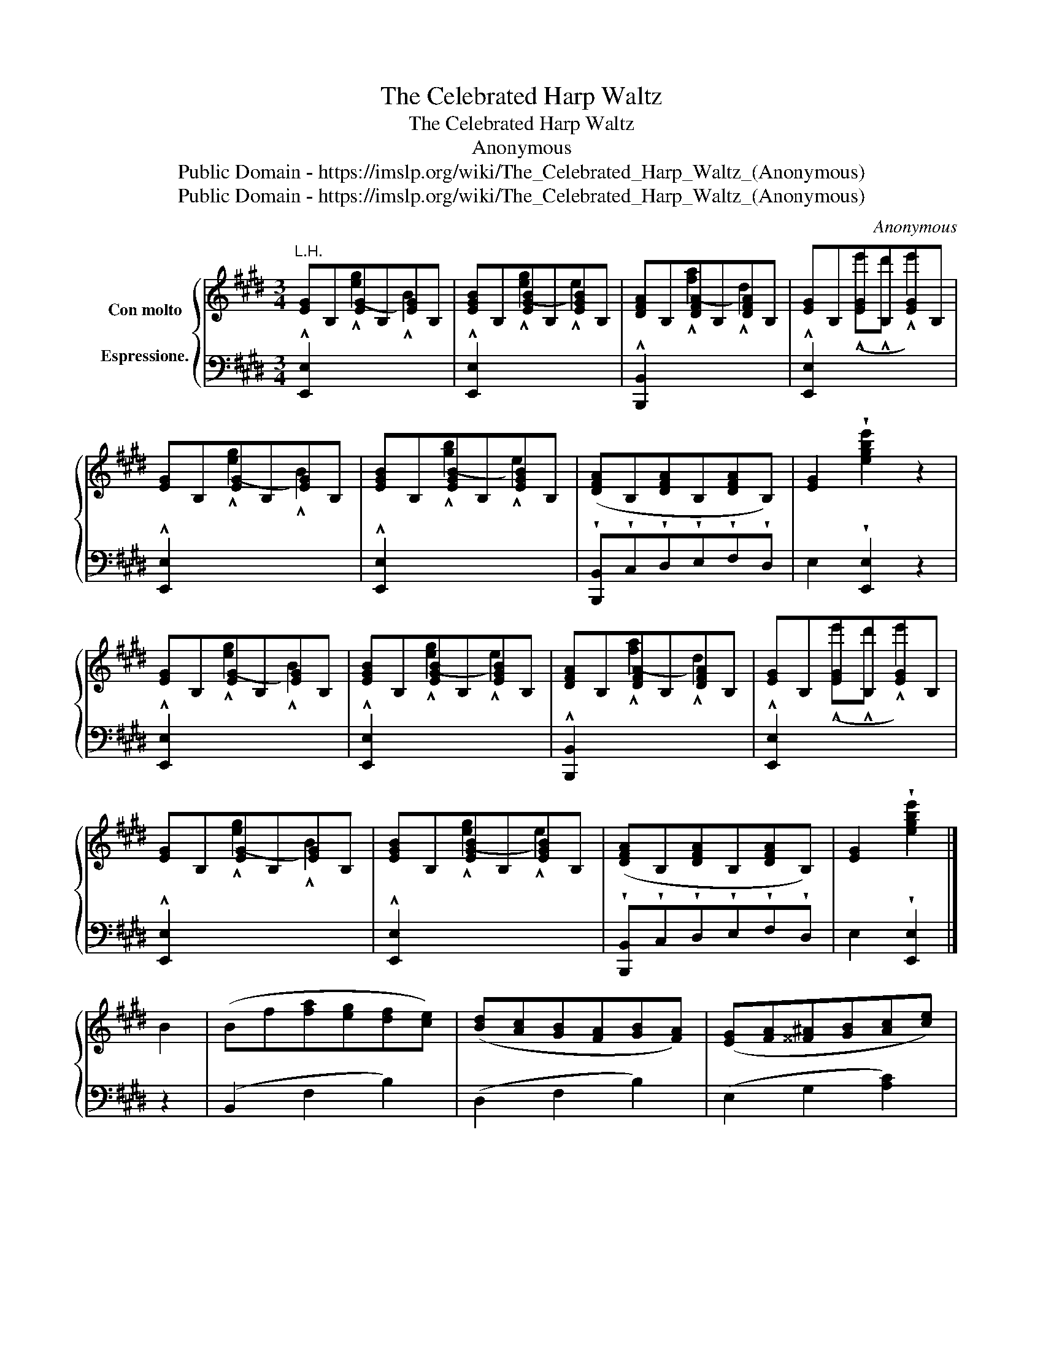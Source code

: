 X:1
T:The Celebrated Harp Waltz
T:The Celebrated Harp Waltz
T:Anonymous
T:Public Domain - https://imslp.org/wiki/The_Celebrated_Harp_Waltz_(Anonymous)
T:Public Domain - https://imslp.org/wiki/The_Celebrated_Harp_Waltz_(Anonymous)
C:Anonymous
Z:Public Domain - https://imslp.org/wiki/The_Celebrated_Harp_Waltz_(Anonymous)
%%score { ( 1 4 ) | ( 2 3 ) }
L:1/8
M:3/4
K:E
V:1 treble nm="Con molto\n\nEspressione."
V:4 treble 
V:2 bass 
V:3 bass 
V:1
"^L.H." [EG]B,[EG]B,[EG]B, | [EGB]B,[EGB]B,[EGB]B, | [DFA]B,[DFA]B,[DFA]B, | [EG]B,[EG]B,[EG]B, | %4
 [EG]B,[EG]B,[EG]B, | [EGB]B,[EGB]B,[EGB]B, | ([DFA]B,[DFA]B,[DFA]B,) | [EG]2 !wedge![egbe']2 z2 | %8
 [EG]B,[EG]B,[EG]B, | [EGB]B,[EGB]B,[EGB]B, | [DFA]B,[DFA]B,[DFA]B, | [EG]B,[EG]B,[EG]B, | %12
 [EG]B,[EG]B,[EG]B, | [EGB]B,[EGB]B,[EGB]B, | ([DFA]B,[DFA]B,[DFA]B,) | [EG]2 !wedge![egbe']2 |] %16
 B2 | (Bf[fa][eg][df][ce]) | ([Bd][Ac][GB][FA][GB][FA]) | ([EG][FA][^^F^A][GB][Ac][ce]) | %20
 ([Ac][GB][^^F^A][GB][EG][GB]) | (Bf[fa][eg][df][ce]) | ([Bd][Ac][GB][^^F^A][GB][^F=A]) | %23
 ([EG]e[EB]G !arpeggio![B,Dc]>F) | [G,B,E]2 z2 B2 | (Bf[fa][eg][df][ce]) | %26
 ([Bd][Ac][GB][FA][GB][FA]) | ([EG][FA][^^F^A][GB][Ac][ce]) | ([Ac][GB][^^F^A][GB][EG][GB]) | %29
 (Bf[fa][eg][df][ce]) | ([Bd][Ac][GB][^^F^A][GB][^F=A]) | ([EG]e[EB]G !arpeggio![B,Dc]>F) | %32
 [G,B,E]2 z2 |] z2 |[I:staff +1] (6:4:6(E,/G,/B,/[I:staff -1]E/G/A/) (e2 d>c) | (^Bd !^!g3) f | %36
 (fe)(ed)(ce) | (d>^B G3) B | c2- (c/d/e/d/ f/e/d/c/) | (6:4:6(c/e/g/b/e/g/)!8va(! [bb']3 [^a^a'] | %40
 [bb'][^a^a'][=a=a'][gg'][aa']>[ff'] | [ee']2!8va)! z2 |][I:staff +1] B,2 | %43
 (G,B,)!pp!"^L.H."[I:staff -1] (GB) (gb) | [fa]>[gb][fa][^eg] !^![fa]2 | %45
[I:staff +1] (B,,/4D,/4F,/4A,/4)[I:staff -1] (B,/4D/4F/4A/4)!ff!"^L.H." (B/4d/4f/4a/4)!8va(! (b/4d'/4f'/4a'/4) g'2!8va)! | %46
 [Ge]>[^^Fd] [Ge]2[I:staff +1] B,2 | (G,B,)[I:staff -1] (GB) (gb) | [fa]>[gb][fa][^eg] !^![fa]2 | %49
[I:staff +1] (B,,/4D,/4F,/4A,/4)[I:staff -1] (B,/4D/4F/4A/4)"^L.H." (B/4d/4f/4a/4)!8va(! (b/4d'/4f'/4a'/4) g'2!8va)! | %50
 [Ge]2 !^![egbe']2 |] %51
V:2
 !^![E,,E,]2[I:staff -1] (!^![eg]2 !^!B2) |[I:staff +1] !^![E,,E,]2[I:staff -1] (!^![eg]2 !^!e2) | %2
[I:staff +1] !^![B,,,B,,]2[I:staff -1] (!^![fa]2 !^!d2) | %3
[I:staff +1] !^![E,,E,]2[I:staff -1] (!^!e'!^!d' !^!e'2) | %4
[I:staff +1] !^![E,,E,]2[I:staff -1] (!^![eg]2 !^!B2) | %5
[I:staff +1] !^![E,,E,]2[I:staff -1] (!^![gb]2 !^!e2) | %6
[I:staff +1] !wedge![B,,,B,,]!wedge!C,!wedge!D,!wedge!E,!wedge!F,!wedge!D, | %7
 E,2 !wedge![E,,E,]2 z2 | !^![E,,E,]2[I:staff -1] (!^![eg]2 !^!B2) | %9
[I:staff +1] !^![E,,E,]2[I:staff -1] (!^![eg]2 !^!e2) | %10
[I:staff +1] !^![B,,,B,,]2[I:staff -1] (!^![fa]2 !^!d2) | %11
[I:staff +1] !^![E,,E,]2[I:staff -1] (!^!e'!^!d' !^!e'2) | %12
[I:staff +1] !^![E,,E,]2[I:staff -1] (!^![eg]2 !^!B2) | %13
[I:staff +1] !^![E,,E,]2[I:staff -1] (!^![eg]2 !^!e2) | %14
[I:staff +1] !wedge![B,,,B,,]!wedge!C,!wedge!D,!wedge!E,!wedge!F,!wedge!D, | E,2 !wedge![E,,E,]2 |] %16
 z2 | (B,,2 F,2 B,2) | (D,2 F,2 B,2) | (E,2 G,2 [A,C]2) | (E,2 [E,G,]2 [G,B,]2) | (B,,2 F,2 B,2) | %22
 (D,2 F,2 B,2) | E,2 B,,2 [B,,,B,,]2 | [E,,E,]2 z2 z2 | (B,,2 F,2 B,2) | (D,2 F,2 B,2) | %27
 (E,2 G,2 [A,C]2) | (E,2 [E,G,]2 [G,B,]2) | (B,,2 F,2 B,2) | (D,2 F,2 B,2) | E,2 B,,2 [B,,,B,,]2 | %32
 [E,,E,]2 z2 |] G,2 | [C,,C,]2 [G,CE]2 [G,CE]2 | [G,,G,]2 [G,^B,F]2 [G,B,F]2 | %36
 [C,,C,]2 [G,CE]2 [G,CE]2 | [G,,G,]2 [G,^B,F]2 [G,B,F]2 | [C,,C,] G, [CE]G,[CE]A, | %39
 [G,,B,,]2[K:treble] [B,EG]2 [B,EG]2 |[K:bass] [B,,,B,,]2[K:treble] [B,DA]2 [B,DA]2 | %41
 [EG]2[K:bass] [E,,E,]2 |] z2 | E,,2[I:staff -1] E2 e2 | %44
[I:staff +1] [B,,,B,,]2[K:treble] [B,DA]2 [B,DF]2 |[K:bass] z6 | [E,B,]>[E,B,] [E,B,]2 z2 | %47
 E,,2[I:staff -1] E2 e2 |[I:staff +1] [B,,,B,,]2[K:treble] [B,DA]2 [B,DA]2 |[K:bass] z6 | %50
 [E,G,]2 !^![E,,C,]2 |] %51
V:3
 x6 | x6 | x6 | x6 | x6 | x6 | x6 | x6 | x6 | x6 | x6 | x6 | x6 | x6 | x6 | x4 |] x2 | x6 | x6 | %19
 x6 | x6 | x6 | x6 | x6 | x6 | x6 | x6 | x6 | x6 | x6 | x6 | x6 | x4 |] x2 | x6 | x6 | x6 | x6 | %38
 x6 | x2[K:treble] x4 |[K:bass] x2[K:treble] x4 | x2[K:bass] x2 |] x2 | E,2 x4 | x2[K:treble] x4 | %45
[K:bass] x6 | x6 | E,2 x4 | x2[K:treble] x4 |[K:bass] x6 | x4 |] %51
V:4
 x6 | x6 | x6 | x6 | x6 | x6 | x6 | x6 | x6 | x6 | x6 | x6 | x6 | x6 | x6 | x4 |] x2 | x6 | x6 | %19
 x6 | x6 | x6 | x6 | x6 | x6 | x6 | x6 | x6 | x6 | x6 | x6 | x6 | x4 |] x2 | x6 | x6 | x6 | x6 | %38
 x6 | x2!8va(! x4 | x6 | x2!8va)! x2 |] x2 | x6 | x6 | x3!8va(! x c'2!8va)! | x6 | x6 | x6 | %49
 x3!8va(! x c'2!8va)! | x4 |] %51

